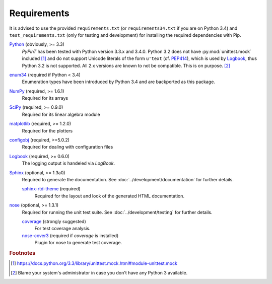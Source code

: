 Requirements
============

It is advised to use the provided ``requirements.txt`` (or ``requirements34.txt`` if you are on Python 3.4) and
``test_requirements.txt`` (only for testing and development) for installing the required dependencies with Pip.

`Python`_ (obviously, >= 3.3)
    *PyPinT* has been tested with Python version 3.3.x and 3.4.0.
    Python 3.2 does not have :py:mod:`unittest.mock` included [#]_ and do not support Unicode literals of the form
    ``u'text`` (cf. `PEP414`_), which is used by `Logbook`_, thus Python 3.2 is not supported.
    All 2.x versions are known to not be compatible. This is on purpose. [#]_

`enum34`_ (required if Python < 3.4)
    Enumeration types have been introduced by Python 3.4 and are backported as this package.

`NumPy`_ (required, >= 1.6.1)
    Required for its arrays

`SciPy`_ (required, >= 0.9.0)
    Required for its linear algebra module

`matplotlib`_ (required, >= 1.2.0)
    Required for the plotters

`configobj`_ (required, >=5.0.2)
    Required for dealing with configuration files

`Logbook`_ (required, >= 0.6.0)
    The logging output is handeled via *LogBook*.

`Sphinx`_ (optional, >= 1.3a0)
    Required to generate the documentation.
    See :doc:`../development/documentation` for further details.

    `sphinx-rtd-theme`_ (required)
        Required for the layout and look of the generated HTML documentation.

`nose`_ (optional, >= 1.3.1)
    Required for running the unit test suite.
    See :doc:`../development/testing` for further details.

    `coverage`_ (strongly suggested)
        For test coverage analysis.

    `nose-cover3`_ (required if *coverage* is installed)
        Plugin for nose to generate test coverage.

.. _Python: http://python.org/
.. _PEP414: http://www.python.org/dev/peps/pep-0414
.. _SciPy stack: http://www.scipy.org/install.html
.. _not compatible: http://www.scipy.org/stackspec.html
.. _enum34: https://pypi.python.org/pypi/enum34
.. _NumPy: http://numpy.scipy.org/
.. _SciPy: http://www.scipy.org/scipylib/index.html
.. _matplotlib: http://matplotlib.org/
.. _configobj: https://github.com/DiffSK/configobj
.. _Logbook: https://pythonhosted.org/Logbook/index.html
.. _Sphinx: http://sphinx-doc.org/
.. _sphinx-rtd-theme: https://github.com/snide/sphinx_rtd_theme
.. _nose: https://nose.readthedocs.org/en/latest/
.. _coverage: https://pypi.python.org/pypi/coverage
.. _nose-cover3: https://pypi.python.org/pypi/nose-cover3

.. rubric:: Footnotes

.. [#] https://docs.python.org/3.3/library/unittest.mock.html#module-unittest.mock
.. [#] Blame your system's administrator in case you don't have any Python 3 available.
